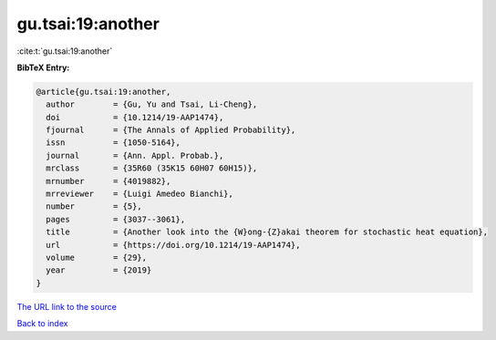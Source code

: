 gu.tsai:19:another
==================

:cite:t:`gu.tsai:19:another`

**BibTeX Entry:**

.. code-block:: bibtex

   @article{gu.tsai:19:another,
     author        = {Gu, Yu and Tsai, Li-Cheng},
     doi           = {10.1214/19-AAP1474},
     fjournal      = {The Annals of Applied Probability},
     issn          = {1050-5164},
     journal       = {Ann. Appl. Probab.},
     mrclass       = {35R60 (35K15 60H07 60H15)},
     mrnumber      = {4019882},
     mrreviewer    = {Luigi Amedeo Bianchi},
     number        = {5},
     pages         = {3037--3061},
     title         = {Another look into the {W}ong-{Z}akai theorem for stochastic heat equation},
     url           = {https://doi.org/10.1214/19-AAP1474},
     volume        = {29},
     year          = {2019}
   }
`The URL link to the source <https://doi.org/10.1214/19-AAP1474>`_


`Back to index <../By-Cite-Keys.html>`_
